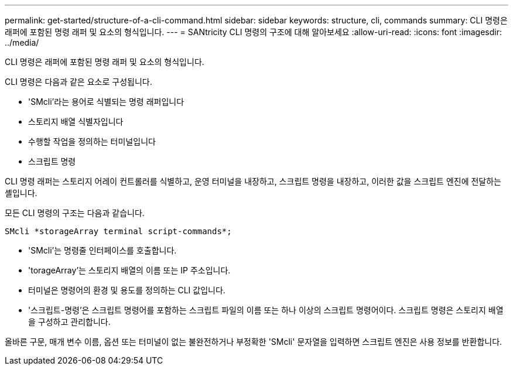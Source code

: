 ---
permalink: get-started/structure-of-a-cli-command.html 
sidebar: sidebar 
keywords: structure, cli, commands 
summary: CLI 명령은 래퍼에 포함된 명령 래퍼 및 요소의 형식입니다. 
---
= SANtricity CLI 명령의 구조에 대해 알아보세요
:allow-uri-read: 
:icons: font
:imagesdir: ../media/


[role="lead"]
CLI 명령은 래퍼에 포함된 명령 래퍼 및 요소의 형식입니다.

CLI 명령은 다음과 같은 요소로 구성됩니다.

* 'SMcli'라는 용어로 식별되는 명령 래퍼입니다
* 스토리지 배열 식별자입니다
* 수행할 작업을 정의하는 터미널입니다
* 스크립트 명령


CLI 명령 래퍼는 스토리지 어레이 컨트롤러를 식별하고, 운영 터미널을 내장하고, 스크립트 명령을 내장하고, 이러한 값을 스크립트 엔진에 전달하는 셸입니다.

모든 CLI 명령의 구조는 다음과 같습니다.

[listing]
----
SMcli *storageArray terminal script-commands*;
----
* 'SMcli'는 명령줄 인터페이스를 호출합니다.
* 'torageArray'는 스토리지 배열의 이름 또는 IP 주소입니다.
* 터미널은 명령어의 환경 및 용도를 정의하는 CLI 값입니다.
* '스크립트-명령'은 스크립트 명령어를 포함하는 스크립트 파일의 이름 또는 하나 이상의 스크립트 명령어이다. 스크립트 명령은 스토리지 배열을 구성하고 관리합니다.


올바른 구문, 매개 변수 이름, 옵션 또는 터미널이 없는 불완전하거나 부정확한 'SMcli' 문자열을 입력하면 스크립트 엔진은 사용 정보를 반환합니다.
